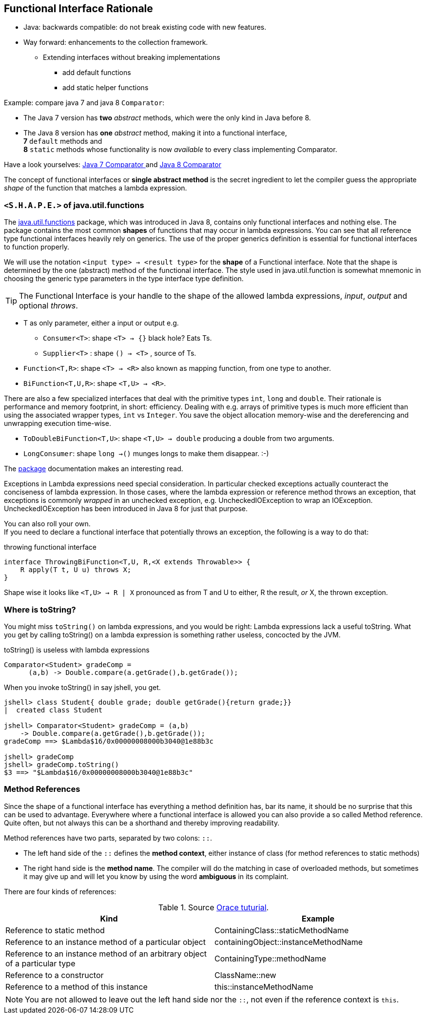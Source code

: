 == Functional Interface Rationale

* Java: backwards  compatible: do not break existing code with new features.
* Way forward: enhancements to the collection framework.
** Extending interfaces without breaking implementations
*** add default functions
*** add static helper functions

Example: compare java 7 and java 8 `Comparator`:

* The Java 7 version has *two* _abstract_ methods, which were the only kind in Java before 8.
* The Java 8 version has *one* _abstract_ method, making it into a functional interface, +
  *7* `default` methods and +
  *8* `static` methods whose functionality is now __available__ to every class implementing Comparator.

Have a look yourselves: https://docs.oracle.com/javase/7/docs/api/java/util/Comparator.html[Java 7 Comparator ^]
and https://docs.oracle.com/javase/8/docs/api/java/util/Comparator.html[Java 8 Comparator ^]

The concept of functional interfaces or *single abstract method* is the secret ingredient to let the compiler guess the
appropriate __shape__ of the function that matches a lambda expression.

=== `<S.H.A.P.E.>` of java.util.functions

The https://docs.oracle.com/en/java/javase/11/docs/api/java.base/java/util/function/package-summary.html[java.util.functions] package,
which was introduced in Java 8, contains only functional interfaces and nothing else.
The package contains the most common *shapes* of functions that may occur in lambda expressions.
You can see that all reference type functional interfaces heavily rely on generics. The use of the proper generics definition
is essential for functional interfaces to function properly.

We will use the notation `<input type> -> <result type>` for the *shape* of a Functional interface.
  Note that the shape is determined by the one (abstract) method
  of the functional interface. The style used in java.util.function is somewhat mnemonic
  in choosing the generic type parameters in the type interface type definition.

[TIP]
====
The Functional Interface is your handle to the shape of the allowed lambda expressions, _input_, _output_ and optional _throws_.
====

* T as only parameter, either a input or output  e.g.
** `Consumer<T>`:  shape `<T> -> {}` black hole? Eats Ts.
** `Supplier<T>` : shape `() -> <T>` , source of Ts.
* `Function<T,R>`: shape `<T> -> <R>` also known as mapping function, from one type to another.
* `BiFunction<T,U,R>`: shape `<T,U> -> <R>`.

There are also a few specialized interfaces that deal with the primitive types `int`, `long` and `double`.
 Their rationale is performance and memory footprint, in short: efficiency. Dealing with
 e.g. arrays of primitive types is much more efficient than using the associated wrapper types, `int` vs `Integer`.
 You save the object allocation memory-wise and the dereferencing and unwrapping execution time-wise.

* `ToDoubleBiFunction<T,U>`: shape `<T,U> -> double` producing a double from two arguments.
* `LongConsumer`: shape `long ->()` munges longs to make them disappear. :-)

The https://docs.oracle.com/en/java/javase/11/docs/api/java.base/java/util/function/package-summary.html[package] documentation makes an interesting read.

Exceptions in Lambda expressions need special consideration. In particular checked
exceptions actually counteract the conciseness of lambda expression.
In those cases, where the lambda expression or reference method throws an exception,
that exceptions is commonly _wrapped_ in an unchecked exception, e.g. UncheckedIOException to wrap an IOException.
UncheckedIOException has been introduced in Java 8 for just that purpose.

You can also roll your own. +
If you need to declare a functional interface that potentially throws an exception, the following is a way to do that:

.throwing functional interface
[source,java]
----
interface ThrowingBiFunction<T,U, R,<X extends Throwable>> {
    R apply(T t, U u) throws X;
}
----

Shape wise it looks like [blue]`<T,U> -> R | X` pronounced as from T and U to either, R the result,  _or_ X, the thrown exception.

=== Where is toString?

You might miss `toString()` on lambda expressions, and you would be right: Lambda expressions lack a useful toString. What you get
by calling toString() on a lambda expression is something rather useless, concocted by the JVM.

.toString() is useless with lambda expressions
[source,java]
----
Comparator<Student> gradeComp = 
      (a,b) -> Double.compare(a.getGrade(),b.getGrade());
----

When you invoke toString() in say jshell, you get.

[source,shell]
----
jshell> class Student{ double grade; double getGrade(){return grade;}}
|  created class Student

jshell> Comparator<Student> gradeComp = (a,b) 
    -> Double.compare(a.getGrade(),b.getGrade());
gradeComp ==> $Lambda$16/0x00000008000b3040@1e88b3c

jshell> gradeComp
jshell> gradeComp.toString()
$3 ==> "$Lambda$16/0x00000008000b3040@1e88b3c"
----

=== Method References

Since the shape of a functional interface has everything a method definition has, bar its name, it should
be no surprise that this can be used to advantage. Everywhere where a functional interface is allowed you can also provide a
so called Method  reference. Quite often, but not always this can be a shorthand and thereby improving readability.

Method references have two parts, separated by two colons: [blue]`::`.

* The left hand side of the [blue]`::` defines the *method context*, either instance of class (for method references to static methods)
* The right hand side is the *method name*. The compiler will do the matching in case of overloaded methods,
 but sometimes it may give up and will let you know by using the word *ambiguous* in its complaint.

There are four kinds of references:

.Source https://docs.oracle.com/javase/tutorial/java/javaOO/methodreferences.html[Orace tuturial].
[cols="1,1",options="header"]
|=======
| Kind | Example
| Reference to static method | ContainingClass::staticMethodName
| Reference to an instance method of a particular object	 | containingObject::instanceMethodName
| Reference to an instance method of an arbitrary object of a particular type	| ContainingType::methodName
| Reference to a constructor	| ClassName::new
| Reference to a method of this instance |  this::instanceMethodName
|=======

NOTE: You are not allowed to leave out the left hand side nor the [blue]`::`, not even if the reference context is `this`.
